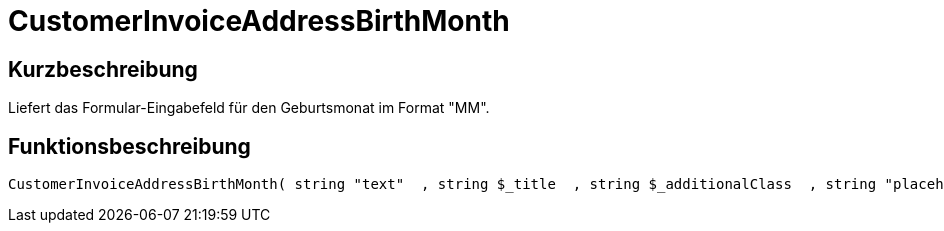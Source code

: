 = CustomerInvoiceAddressBirthMonth
:lang: de
// include::{includedir}/_header.adoc[]
:keywords: CustomerInvoiceAddressBirthMonth
:position: 0

//  auto generated content Wed, 05 Jul 2017 23:50:54 +0200
== Kurzbeschreibung

Liefert das Formular-Eingabefeld für den Geburtsmonat im Format "MM".

== Funktionsbeschreibung

[source,plenty]
----

CustomerInvoiceAddressBirthMonth( string "text"  , string $_title  , string $_additionalClass  , string "placeholder"  )

----


